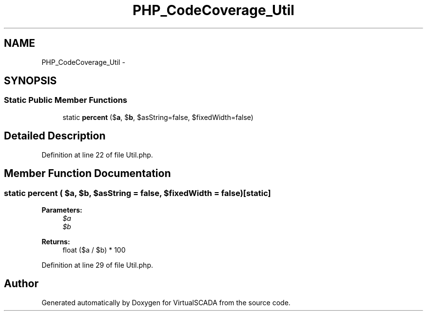 .TH "PHP_CodeCoverage_Util" 3 "Tue Apr 14 2015" "Version 1.0" "VirtualSCADA" \" -*- nroff -*-
.ad l
.nh
.SH NAME
PHP_CodeCoverage_Util \- 
.SH SYNOPSIS
.br
.PP
.SS "Static Public Member Functions"

.in +1c
.ti -1c
.RI "static \fBpercent\fP ($\fBa\fP, $\fBb\fP, $asString=false, $fixedWidth=false)"
.br
.in -1c
.SH "Detailed Description"
.PP 
Definition at line 22 of file Util\&.php\&.
.SH "Member Function Documentation"
.PP 
.SS "static percent ( $a,  $b,  $asString = \fCfalse\fP,  $fixedWidth = \fCfalse\fP)\fC [static]\fP"

.PP
\fBParameters:\fP
.RS 4
\fI$a\fP 
.br
\fI$b\fP 
.RE
.PP
\fBReturns:\fP
.RS 4
float ($a / $b) * 100 
.RE
.PP

.PP
Definition at line 29 of file Util\&.php\&.

.SH "Author"
.PP 
Generated automatically by Doxygen for VirtualSCADA from the source code\&.
